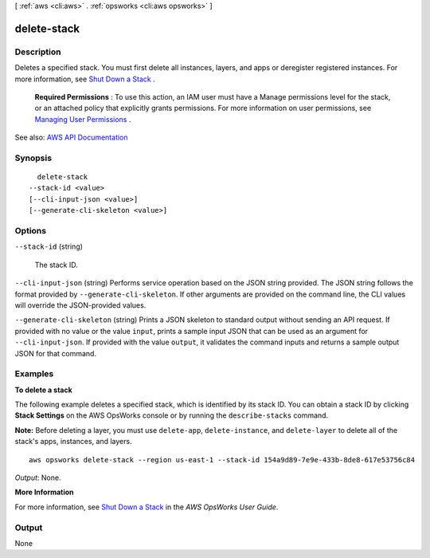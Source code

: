 [ :ref:`aws <cli:aws>` . :ref:`opsworks <cli:aws opsworks>` ]

.. _cli:aws opsworks delete-stack:


************
delete-stack
************



===========
Description
===========



Deletes a specified stack. You must first delete all instances, layers, and apps or deregister registered instances. For more information, see `Shut Down a Stack <http://docs.aws.amazon.com/opsworks/latest/userguide/workingstacks-shutting.html>`_ .

 

 **Required Permissions** : To use this action, an IAM user must have a Manage permissions level for the stack, or an attached policy that explicitly grants permissions. For more information on user permissions, see `Managing User Permissions <http://docs.aws.amazon.com/opsworks/latest/userguide/opsworks-security-users.html>`_ .



See also: `AWS API Documentation <https://docs.aws.amazon.com/goto/WebAPI/opsworks-2013-02-18/DeleteStack>`_


========
Synopsis
========

::

    delete-stack
  --stack-id <value>
  [--cli-input-json <value>]
  [--generate-cli-skeleton <value>]




=======
Options
=======

``--stack-id`` (string)


  The stack ID.

  

``--cli-input-json`` (string)
Performs service operation based on the JSON string provided. The JSON string follows the format provided by ``--generate-cli-skeleton``. If other arguments are provided on the command line, the CLI values will override the JSON-provided values.

``--generate-cli-skeleton`` (string)
Prints a JSON skeleton to standard output without sending an API request. If provided with no value or the value ``input``, prints a sample input JSON that can be used as an argument for ``--cli-input-json``. If provided with the value ``output``, it validates the command inputs and returns a sample output JSON for that command.



========
Examples
========

**To delete a stack**

The following example deletes a specified stack, which is identified by its stack ID.
You can obtain a stack ID by clicking **Stack Settings** on the AWS OpsWorks console or by
running the ``describe-stacks`` command.

**Note:** Before deleting a layer, you must use ``delete-app``, ``delete-instance``, and ``delete-layer``
to delete all of the stack's apps, instances, and layers. ::

  aws opsworks delete-stack --region us-east-1 --stack-id 154a9d89-7e9e-433b-8de8-617e53756c84

*Output*: None.

**More Information**

For more information, see `Shut Down a Stack`_ in the *AWS OpsWorks User Guide*.

.. _`Shut Down a Stack`: http://docs.aws.amazon.com/opsworks/latest/userguide/workingstacks-shutting.html


======
Output
======

None